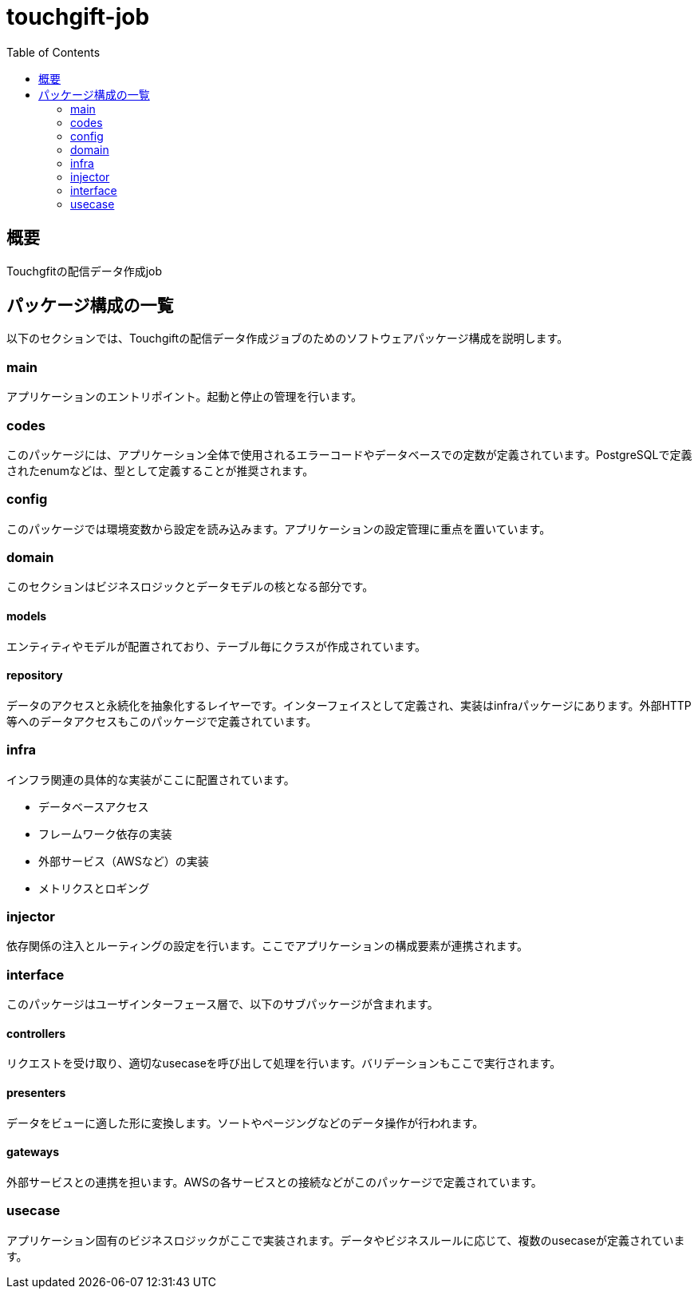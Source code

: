 = touchgift-job
:TOC:

== 概要

Touchgfitの配信データ作成job


== パッケージ構成の一覧

以下のセクションでは、Touchgiftの配信データ作成ジョブのためのソフトウェアパッケージ構成を説明します。


=== main
アプリケーションのエントリポイント。起動と停止の管理を行います。

=== codes

このパッケージには、アプリケーション全体で使用されるエラーコードやデータベースでの定数が定義されています。PostgreSQLで定義されたenumなどは、型として定義することが推奨されます。

=== config

このパッケージでは環境変数から設定を読み込みます。アプリケーションの設定管理に重点を置いています。

=== domain

このセクションはビジネスロジックとデータモデルの核となる部分です。

==== models

エンティティやモデルが配置されており、テーブル毎にクラスが作成されています。

==== repository

データのアクセスと永続化を抽象化するレイヤーです。インターフェイスとして定義され、実装はinfraパッケージにあります。外部HTTP等へのデータアクセスもこのパッケージで定義されています。

=== infra

インフラ関連の具体的な実装がここに配置されています。

* データベースアクセス
* フレームワーク依存の実装
* 外部サービス（AWSなど）の実装
* メトリクスとロギング

=== injector

依存関係の注入とルーティングの設定を行います。ここでアプリケーションの構成要素が連携されます。

=== interface

このパッケージはユーザインターフェース層で、以下のサブパッケージが含まれます。

==== controllers

リクエストを受け取り、適切なusecaseを呼び出して処理を行います。バリデーションもここで実行されます。

==== presenters

データをビューに適した形に変換します。ソートやページングなどのデータ操作が行われます。

==== gateways

外部サービスとの連携を担います。AWSの各サービスとの接続などがこのパッケージで定義されています。

=== usecase

アプリケーション固有のビジネスロジックがここで実装されます。データやビジネスルールに応じて、複数のusecaseが定義されています。


